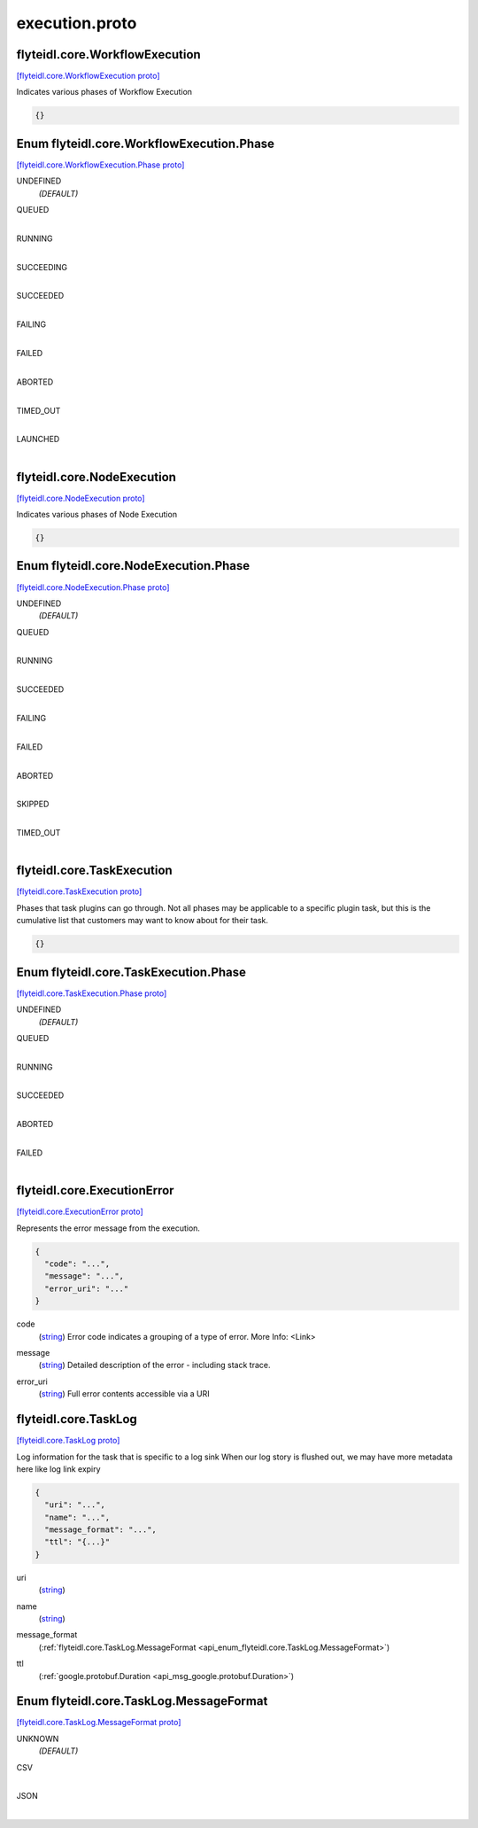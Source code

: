 .. _api_file_flyteidl/core/execution.proto:

execution.proto
=============================

.. _api_msg_flyteidl.core.WorkflowExecution:

flyteidl.core.WorkflowExecution
-------------------------------

`[flyteidl.core.WorkflowExecution proto] <https://github.com/lyft/flyteidl/blob/master/protos/flyteidl/core/execution.proto#L9>`_

Indicates various phases of Workflow Execution

.. code-block:: json

  {}



.. _api_enum_flyteidl.core.WorkflowExecution.Phase:

Enum flyteidl.core.WorkflowExecution.Phase
------------------------------------------

`[flyteidl.core.WorkflowExecution.Phase proto] <https://github.com/lyft/flyteidl/blob/master/protos/flyteidl/core/execution.proto#L10>`_


.. _api_enum_value_flyteidl.core.WorkflowExecution.Phase.UNDEFINED:

UNDEFINED
  *(DEFAULT)* ⁣
  
.. _api_enum_value_flyteidl.core.WorkflowExecution.Phase.QUEUED:

QUEUED
  ⁣
  
.. _api_enum_value_flyteidl.core.WorkflowExecution.Phase.RUNNING:

RUNNING
  ⁣
  
.. _api_enum_value_flyteidl.core.WorkflowExecution.Phase.SUCCEEDING:

SUCCEEDING
  ⁣
  
.. _api_enum_value_flyteidl.core.WorkflowExecution.Phase.SUCCEEDED:

SUCCEEDED
  ⁣
  
.. _api_enum_value_flyteidl.core.WorkflowExecution.Phase.FAILING:

FAILING
  ⁣
  
.. _api_enum_value_flyteidl.core.WorkflowExecution.Phase.FAILED:

FAILED
  ⁣
  
.. _api_enum_value_flyteidl.core.WorkflowExecution.Phase.ABORTED:

ABORTED
  ⁣
  
.. _api_enum_value_flyteidl.core.WorkflowExecution.Phase.TIMED_OUT:

TIMED_OUT
  ⁣
  
.. _api_enum_value_flyteidl.core.WorkflowExecution.Phase.LAUNCHED:

LAUNCHED
  ⁣
  

.. _api_msg_flyteidl.core.NodeExecution:

flyteidl.core.NodeExecution
---------------------------

`[flyteidl.core.NodeExecution proto] <https://github.com/lyft/flyteidl/blob/master/protos/flyteidl/core/execution.proto#L25>`_

Indicates various phases of Node Execution

.. code-block:: json

  {}



.. _api_enum_flyteidl.core.NodeExecution.Phase:

Enum flyteidl.core.NodeExecution.Phase
--------------------------------------

`[flyteidl.core.NodeExecution.Phase proto] <https://github.com/lyft/flyteidl/blob/master/protos/flyteidl/core/execution.proto#L26>`_


.. _api_enum_value_flyteidl.core.NodeExecution.Phase.UNDEFINED:

UNDEFINED
  *(DEFAULT)* ⁣
  
.. _api_enum_value_flyteidl.core.NodeExecution.Phase.QUEUED:

QUEUED
  ⁣
  
.. _api_enum_value_flyteidl.core.NodeExecution.Phase.RUNNING:

RUNNING
  ⁣
  
.. _api_enum_value_flyteidl.core.NodeExecution.Phase.SUCCEEDED:

SUCCEEDED
  ⁣
  
.. _api_enum_value_flyteidl.core.NodeExecution.Phase.FAILING:

FAILING
  ⁣
  
.. _api_enum_value_flyteidl.core.NodeExecution.Phase.FAILED:

FAILED
  ⁣
  
.. _api_enum_value_flyteidl.core.NodeExecution.Phase.ABORTED:

ABORTED
  ⁣
  
.. _api_enum_value_flyteidl.core.NodeExecution.Phase.SKIPPED:

SKIPPED
  ⁣
  
.. _api_enum_value_flyteidl.core.NodeExecution.Phase.TIMED_OUT:

TIMED_OUT
  ⁣
  

.. _api_msg_flyteidl.core.TaskExecution:

flyteidl.core.TaskExecution
---------------------------

`[flyteidl.core.TaskExecution proto] <https://github.com/lyft/flyteidl/blob/master/protos/flyteidl/core/execution.proto#L41>`_

Phases that task plugins can go through. Not all phases may be applicable to a specific plugin task,
but this is the cumulative list that customers may want to know about for their task.

.. code-block:: json

  {}



.. _api_enum_flyteidl.core.TaskExecution.Phase:

Enum flyteidl.core.TaskExecution.Phase
--------------------------------------

`[flyteidl.core.TaskExecution.Phase proto] <https://github.com/lyft/flyteidl/blob/master/protos/flyteidl/core/execution.proto#L42>`_


.. _api_enum_value_flyteidl.core.TaskExecution.Phase.UNDEFINED:

UNDEFINED
  *(DEFAULT)* ⁣
  
.. _api_enum_value_flyteidl.core.TaskExecution.Phase.QUEUED:

QUEUED
  ⁣
  
.. _api_enum_value_flyteidl.core.TaskExecution.Phase.RUNNING:

RUNNING
  ⁣
  
.. _api_enum_value_flyteidl.core.TaskExecution.Phase.SUCCEEDED:

SUCCEEDED
  ⁣
  
.. _api_enum_value_flyteidl.core.TaskExecution.Phase.ABORTED:

ABORTED
  ⁣
  
.. _api_enum_value_flyteidl.core.TaskExecution.Phase.FAILED:

FAILED
  ⁣
  

.. _api_msg_flyteidl.core.ExecutionError:

flyteidl.core.ExecutionError
----------------------------

`[flyteidl.core.ExecutionError proto] <https://github.com/lyft/flyteidl/blob/master/protos/flyteidl/core/execution.proto#L54>`_

Represents the error message from the execution.

.. code-block:: json

  {
    "code": "...",
    "message": "...",
    "error_uri": "..."
  }

.. _api_field_flyteidl.core.ExecutionError.code:

code
  (`string <https://developers.google.com/protocol-buffers/docs/proto#scalar>`_) Error code indicates a grouping of a type of error.
  More Info: <Link>
  
  
.. _api_field_flyteidl.core.ExecutionError.message:

message
  (`string <https://developers.google.com/protocol-buffers/docs/proto#scalar>`_) Detailed description of the error - including stack trace.
  
  
.. _api_field_flyteidl.core.ExecutionError.error_uri:

error_uri
  (`string <https://developers.google.com/protocol-buffers/docs/proto#scalar>`_) Full error contents accessible via a URI
  
  


.. _api_msg_flyteidl.core.TaskLog:

flyteidl.core.TaskLog
---------------------

`[flyteidl.core.TaskLog proto] <https://github.com/lyft/flyteidl/blob/master/protos/flyteidl/core/execution.proto#L66>`_

Log information for the task that is specific to a log sink
When our log story is flushed out, we may have more metadata here like log link expiry

.. code-block:: json

  {
    "uri": "...",
    "name": "...",
    "message_format": "...",
    "ttl": "{...}"
  }

.. _api_field_flyteidl.core.TaskLog.uri:

uri
  (`string <https://developers.google.com/protocol-buffers/docs/proto#scalar>`_) 
  
.. _api_field_flyteidl.core.TaskLog.name:

name
  (`string <https://developers.google.com/protocol-buffers/docs/proto#scalar>`_) 
  
.. _api_field_flyteidl.core.TaskLog.message_format:

message_format
  (:ref:`flyteidl.core.TaskLog.MessageFormat <api_enum_flyteidl.core.TaskLog.MessageFormat>`) 
  
.. _api_field_flyteidl.core.TaskLog.ttl:

ttl
  (:ref:`google.protobuf.Duration <api_msg_google.protobuf.Duration>`) 
  

.. _api_enum_flyteidl.core.TaskLog.MessageFormat:

Enum flyteidl.core.TaskLog.MessageFormat
----------------------------------------

`[flyteidl.core.TaskLog.MessageFormat proto] <https://github.com/lyft/flyteidl/blob/master/protos/flyteidl/core/execution.proto#L68>`_


.. _api_enum_value_flyteidl.core.TaskLog.MessageFormat.UNKNOWN:

UNKNOWN
  *(DEFAULT)* ⁣
  
.. _api_enum_value_flyteidl.core.TaskLog.MessageFormat.CSV:

CSV
  ⁣
  
.. _api_enum_value_flyteidl.core.TaskLog.MessageFormat.JSON:

JSON
  ⁣
  

